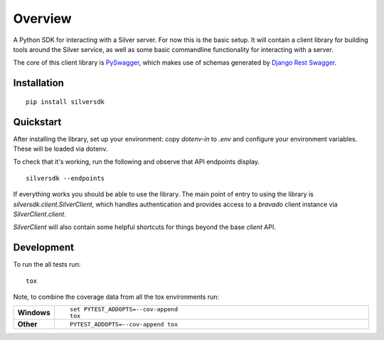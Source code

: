 ========
Overview
========

A Python SDK for interacting with a Silver server. For now this is the basic
setup. It will contain a client library for building tools around the Silver
service, as well as some basic commandline functionality for interacting with a
server.

The core of this client library is `PySwagger`_, which makes use of schemas
generated by `Django Rest Swagger`_. 

.. _PySwagger: https://github.com/pyopenapi/pyswagger
.. _Django Rest Swagger:  https://django-rest-swagger.readthedocs.io/en/latest/


Installation
============

::

    pip install silversdk


Quickstart
==========

After installing the library, set up your environment: copy `dotenv-in`
to `.env` and configure your environment variables. These will be loaded
via dotenv.

To check that it's working, run the following and observe that API
endpoints display.

::

    silversdk --endpoints

If everything works you should be able to use the library. The main
point of entry to using the library is `silversdk.client.SilverClient`,
which handles authentication and provides access to a `bravado` client
instance via `SilverClient.client`.

`SilverClient` will also contain some helpful shortcuts for things
beyond the base `client` API.

Development
===========

To run the all tests run::

    tox

Note, to combine the coverage data from all the tox environments run:

.. list-table::
    :widths: 10 90
    :stub-columns: 1

    - - Windows
      - ::

            set PYTEST_ADDOPTS=--cov-append
            tox

    - - Other
      - ::

            PYTEST_ADDOPTS=--cov-append tox
